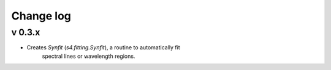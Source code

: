 Change log
==========


v 0.3.x
-------

* Creates `Synfit` (`s4.fitting.Synfit`), a routine to automatically fit
   spectral lines or wavelength regions.
